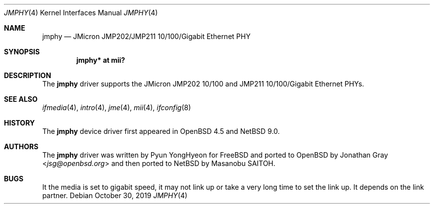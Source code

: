 .\"	$NetBSD: jmphy.4,v 1.2 2019/11/02 16:34:49 wiz Exp $
.\"	$openbsd: jmphy.4,v 1.2 2013/07/16 16:05:49 schwarze Exp $
.\"
.\" Copyright (c) 2008 Jonathan Gray <jsg@openbsd.org>
.\"
.\" Permission to use, copy, modify, and distribute this software for any
.\" purpose with or without fee is hereby granted, provided that the above
.\" copyright notice and this permission notice appear in all copies.
.\"
.\" THE SOFTWARE IS PROVIDED "AS IS" AND THE AUTHOR DISCLAIMS ALL WARRANTIES
.\" WITH REGARD TO THIS SOFTWARE INCLUDING ALL IMPLIED WARRANTIES OF
.\" MERCHANTABILITY AND FITNESS. IN NO EVENT SHALL THE AUTHOR BE LIABLE FOR
.\" ANY SPECIAL, DIRECT, INDIRECT, OR CONSEQUENTIAL DAMAGES OR ANY DAMAGES
.\" WHATSOEVER RESULTING FROM LOSS OF USE, DATA OR PROFITS, WHETHER IN AN
.\" ACTION OF CONTRACT, NEGLIGENCE OR OTHER TORTIOUS ACTION, ARISING OUT OF
.\" OR IN CONNECTION WITH THE USE OR PERFORMANCE OF THIS SOFTWARE.
.\"
.Dd October 30, 2019
.Dt JMPHY 4
.Os
.Sh NAME
.Nm jmphy
.Nd JMicron JMP202/JMP211 10/100/Gigabit Ethernet PHY
.Sh SYNOPSIS
.Cd "jmphy* at mii?"
.Sh DESCRIPTION
The
.Nm
driver supports the JMicron JMP202 10/100 and
JMP211 10/100/Gigabit Ethernet PHYs.
.Sh SEE ALSO
.Xr ifmedia 4 ,
.Xr intro 4 ,
.Xr jme 4 ,
.Xr mii 4 ,
.Xr ifconfig 8
.Sh HISTORY
The
.Nm
device driver first appeared in
.Ox 4.5
and
.Nx 9.0 .
.Sh AUTHORS
.An -nosplit
The
.Nm
driver was written by
.An Pyun YongHyeon
for
.Fx
and ported to
.Ox
by
.An Jonathan Gray Aq Mt jsg@openbsd.org
and then ported to
.Nx
by
.An Masanobu SAITOH .
.Sh BUGS
It the media is set to gigabit speed, it may not link up or take a very long time
to set the link up.
It depends on the link partner.
